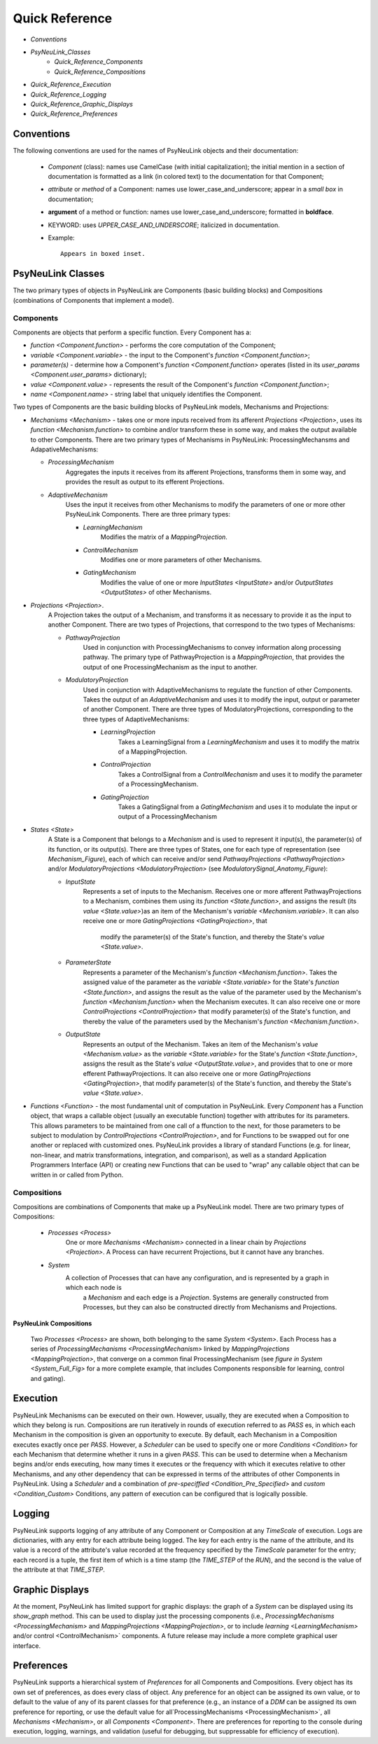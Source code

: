Quick Reference
===============

* `Conventions`
* `PsyNeuLink_Classes`
    * `Quick_Reference_Components`
    * `Quick_Reference_Compositions`
* `Quick_Reference_Execution`
* `Quick_Reference_Logging`
* `Quick_Reference_Graphic_Displays`
* `Quick_Reference_Preferences`


.. _Conventions:

Conventions
-----------

The following conventions are used for the names of PsyNeuLink objects and their documentation:

  + `Component` (class): names use CamelCase (with initial capitalization);
    the initial mention in a section of documentation is formatted as a link (in colored text)
    to the documentation for that Component;
  ..
  + `attribute` or `method` of a Component:  names use lower_case_and_underscore;
    appear in a `small box` in documentation;
  ..
  + **argument** of a method or function:  names use lower_case_and_underscore; formatted in **boldface**.
  ..
  + KEYWORD: uses *UPPER_CASE_AND_UNDERSCORE*;  italicized in documentation.
  ..
  + Example::

          Appears in boxed inset.


.. _PsyNeuLink_Classes:

PsyNeuLink Classes
------------------

The two primary types of objects in PsyNeuLink are Components (basic building blocks)
and Compositions (combinations of Components that implement a model).

.. _Quick_Reference_Components:

Components
~~~~~~~~~~

Components are objects that perform a specific function. Every Component has a:

* `function <Component.function>` - performs the core computation of the Component;

* `variable <Component.variable>` - the input to the Component's `function <Component.function>`;

* *parameter(s)* - determine how a Component's `function <Component.function>` operates
  (listed in its `user_params <Component.user_params>` dictionary);

* `value <Component.value>` - represents the result of the Component's `function <Component.function>`;

* `name <Component.name>` - string label that uniquely identifies the Component.

Two types of Components are the basic building blocks of PsyNeuLink models, Mechanisms and Projections:

* `Mechanisms <Mechanism>` - takes one or more inputs received from its afferent `Projections <Projection>`,
  uses its `function <Mechanism.function>` to combine and/or transform these in some way, and makes the output
  available to other Components.  There are two primary types of Mechanisms in PsyNeuLink:
  ProcessingMechansms and AdapativeMechanisms:

  + `ProcessingMechanism`
      Aggregates the inputs it receives from its afferent Projections, transforms them in some way,
      and provides the result as output to its efferent Projections.

  + `AdaptiveMechanism`
      Uses the input it receives from other Mechanisms to modify the parameters of one or more other
      PsyNeuLink Components.  There are three primary types:

      + `LearningMechanism`
          Modifies the matrix of a `MappingProjection`.

      + `ControlMechanism`
          Modifies one or more parameters of other Mechanisms.

      + `GatingMechanism`
          Modifies the value of one or more `InputStates <InputState>` and/or `OutputStates <OutputStates>`
          of other Mechanisms.

* `Projections <Projection>`.
   A Projection takes the output of a Mechanism, and transforms it as necessary to provide it
   as the input to another Component. There are two types of Projections, that correspond to the two types of
   Mechanisms:

   + `PathwayProjection`
       Used in conjunction with ProcessingMechanisms to convey information along processing pathway.
       The primary type of PathwayProjection is a `MappingProjection`, that provides the output of one
       ProcessingMechanism as the input to another.

   + `ModulatoryProjection`
       Used in conjunction with AdaptiveMechanisms to regulate the function of other Components.
       Takes the output of an `AdaptiveMechanism` and uses it to modify the input, output or parameter of
       another Component.  There are three types of ModulatoryProjections, corresponding to the three
       types of AdaptiveMechanisms:

       + `LearningProjection`
            Takes a LearningSignal from a `LearningMechanism` and uses it to modify the matrix of a
            MappingProjection.

       + `ControlProjection`
            Takes a ControlSignal from a `ControlMechanism` and uses it to modify the parameter of a
            ProcessingMechanism.

       + `GatingProjection`
            Takes a GatingSignal from a `GatingMechanism` and uses it to modulate the input or output of a
            ProcessingMechanism

* `States <State>`
   A State is a Component that belongs to a `Mechanism` and is used to represent it input(s), the parameter(s)
   of its function, or its output(s).   There are three types of States, one for each type of representation
   (see `Mechanism_Figure`), each of which can receive and/or send `PathwayProjections <PathwayProjection>` and/or
   `ModulatoryProjections <ModulatoryProjection>` (see `ModulatorySignal_Anatomy_Figure`):

   + `InputState`
       Represents a set of inputs to the Mechanism.
       Receives one or more afferent PathwayProjections to a Mechanism, combines them using its
       `function <State.function>`, and assigns the result (its `value <State.value>`)as an item of the Mechanism's
       `variable <Mechanism.variable>`.  It can also receive one or more `GatingProjections <GatingProjection>`, that
        modify the parameter(s) of the State's function, and thereby the State's `value <State.value>`.

   + `ParameterState`
       Represents a parameter of the Mechanism's `function <Mechanism.function>`.  Takes the assigned value of the
       parameter as the `variable <State.variable>` for the State's `function <State.function>`, and assigns the result
       as the value of the parameter used by the Mechanism's `function <Mechanism.function>` when the Mechanism
       executes.  It can also receive one or more `ControlProjections <ControlProjection>` that modify parameter(s)
       of the State's function, and thereby the value of the parameters used by the Mechanism's
       `function <Mechanism.function>`.

   + `OutputState`
       Represents an output of the Mechanism.
       Takes an item of the Mechanism's `value <Mechanism.value>` as the `variable <State.variable>` for the State's
       `function <State.function>`, assigns the result as the State's `value <OutputState.value>`, and provides that
       to one or more efferent PathwayProjections.  It can also receive one or more
       `GatingProjections <GatingProjection>`, that modify parameter(s) of the State's function, and thereby the
       State's `value <State.value>`.

* `Functions <Function>` - the most fundamental unit of computation in PsyNeuLink.  Every `Component` has a Function
  object, that wraps a callable object (usually an executable function) together with attributes for its parameters.
  This allows parameters to be maintained from one call of a ffunction to the next, for those parameters to be subject
  to modulation by `ControlProjections <ControlProjection>`, and for Functions to be swapped out for one another
  or replaced with customized ones.  PsyNeuLink provides a library of standard Functions (e.g. for linear,
  non-linear, and matrix transformations, integration, and comparison), as well as a standard Application Programmers
  Interface (API) or creating new Functions that can be used to "wrap" any callable object that can be written in or
  called from Python.

.. _Quick_Reference_Compositions:

Compositions
~~~~~~~~~~~~

Compositions are combinations of Components that make up a PsyNeuLink model.  There are two primary types of
Compositions:

   + `Processes <Process>`
       One or more `Mechanisms <Mechanism>` connected in a linear chain by `Projections <Projection>`.  A Process can
       have recurrent Projections, but it cannot have any branches.

   + `System`
       A collection of Processes that can have any configuration, and is represented by a graph in which each node is
        a `Mechanism` and each edge is a `Projection`.  Systems are generally constructed from Processes, but they
        can also be constructed directly from Mechanisms and Projections.


.. _Quick_Reference_Compositions__Figure:

**PsyNeuLink Compositions**

.. figure:: _static/System_simple_fig.jpg
   :alt: Overview of major PsyNeuLink Components
   :scale: 50 %

   Two `Processes <Process>` are shown, both belonging to the same `System <System>`.  Each Process has a
   series of `ProcessingMechanisms <ProcessingMechanism>` linked by `MappingProjections <MappingProjection>`,
   that converge on a common final ProcessingMechanism (see `figure in System <System_Full_Fig>` for a more
   complete example, that includes Components responsible for learning, control and gating).


.. _Quick_Reference_Execution:

Execution
---------

PsyNeuLink Mechanisms can be executed on their own.  However, usually, they are executed when a Composition to which
they belong is run.  Compositions are run iteratively in rounds of execution referred to as `PASS` \es, in which each
Mechanism in the composition is given an opportunity to execute.  By default, each Mechanism in a Composition
executes exactly once per `PASS`.  However, a `Scheduler` can be used to specify one or more `Conditions <Condition>`
for each Mechanism that determine whether it runs in a given `PASS`.  This can be used to determine when
a Mechanism begins and/or ends executing, how many times it executes or the frequency with which it executes relative
to other Mechanisms, and any other dependency that can be expressed in terms of the attributes of other Components
in PsyNeuLink.  Using a `Scheduler` and a combination of `pre-speciffied <Condition_Pre_Specified>` and
`custom <Condition_Custom>` Conditions, any pattern of execution can be configured that is logically possible.


.. _Quick_Reference_Logging:

Logging
-------

PsyNeuLink supports logging of any attribute of any Component or Composition at any `TimeScale` of execution.
Logs are dictionaries, with any entry for each attribute being logged.  The key for each entry is the name of
the attribute, and its value is a record of the attribute's value recorded at the frequency specified by the
`TimeScale` parameter for the entry;  each record is a tuple, the first item of which is a time stamp (the
`TIME_STEP` of the `RUN`), and the second is the value of the attribute at that `TIME_STEP`.

.. _Quick_Reference_Graphic_Displays:

Graphic Displays
----------------

At the moment, PsyNeuLink has limited support for graphic displays:  the graph of a `System` can be displayed
using its `show_graph` method.  This can be used to display just the processing components (i.e.,
`ProcessingMechanisms <ProcessingMechanism>` and `MappingProjections <MappingProjection>`, or to include
`learning <LearningMechanism>` and/or control <ControlMechanism>` components.  A future release may include
a more complete graphical user interface.


.. _Quick_Reference_Preferences:

Preferences
-----------

PsyNeuLink supports a hierarchical system of `Preferences` for all Components and Compositions.  Every object has its
own set of preferences, as does every class of object.  Any preference for an object can be assigned its own value, or
to default to the value of any of its parent classes for that preference (e.g., an instance of a `DDM` can be assigned
its own preference for reporting, or use the default value for all`ProcessingMechanisms <ProcessingMechanism>`,
all `Mechanisms <Mechanism>`, or all `Components <Component>`.  There are preferences for reporting to the
console during execution, logging, warnings, and validation (useful for debugging, but suppressable for efficiency of
execution).